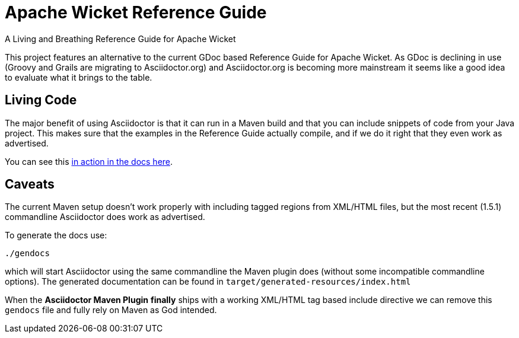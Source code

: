 = Apache Wicket Reference Guide
A Living and Breathing Reference Guide for Apache Wicket
:article:

This project features an alternative to the current GDoc based Reference Guide
for Apache Wicket. As GDoc is declining in use (Groovy and Grails are migrating
to Asciidoctor.org) and Asciidoctor.org is becoming more mainstream it seems
like a good idea to evaluate what it brings to the table.

== Living Code

The major benefit of using Asciidoctor is that it can run in a Maven build and
that you can include snippets of code from your Java project. This makes sure
that the examples in the Reference Guide actually compile, and if we do it right
that they even work as advertised.

You can see this link:src/asciidoctor/ajax/ajaxbehaviours.adoc[in action in the docs here].

== Caveats

The current Maven setup doesn't work properly with including tagged regions from
XML/HTML files, but the most recent (1.5.1) commandline Asciidoctor does work as
advertised.

To generate the docs use:

[source,bash]
----
./gendocs
----

which will start Asciidoctor using the same commandline the Maven plugin does
(without some incompatible commandline options). The generated documentation can
be found in `target/generated-resources/index.html`

When the *Asciidoctor Maven Plugin* **finally** ships with a working XML/HTML
tag based include directive we can remove this `gendocs` file and fully rely on
Maven as God intended.
